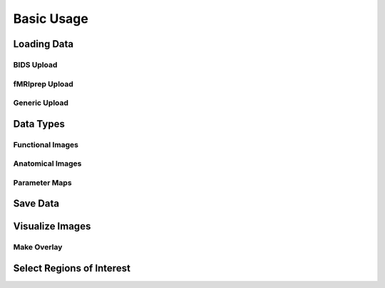 **************
Basic Usage
**************

Loading Data
=============

BIDS Upload
------------



fMRIprep Upload
----------------



Generic Upload
---------------



Data Types
===========

Functional Images
------------------



Anatomical Images
------------------



Parameter Maps
---------------



Save Data
==========



Visualize Images
=================



Make Overlay
-------------



Select Regions of Interest
===========================


